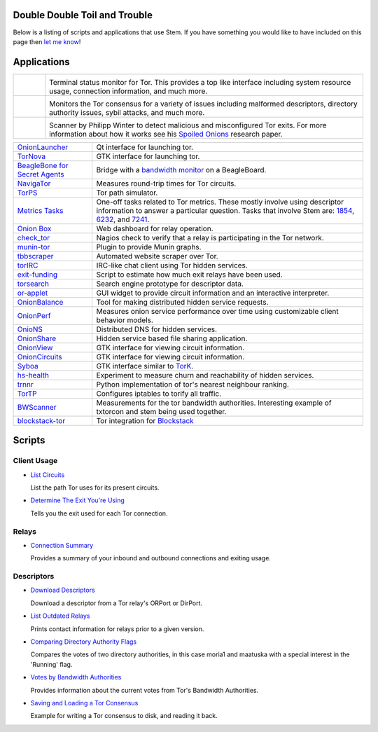 Double Double Toil and Trouble
==============================

Below is a listing of scripts and applications that use Stem. If you have
something you would like to have included on this page then `let me know
<https://www.atagar.com/contact/>`_!

Applications
============

.. Image Sources:
   
   * Nyx
     Source: Oxygen (http://www.oxygen-icons.org/)
     License: CC v3 (A, SA)
     File: apps/utilities-system-monitor.png
   
   * Doctor
     Source: https://openclipart.org/detail/29839/stethoscope-by-metalmarious
     License: Public Domain
   
   * Exit Map
     Source: https://openclipart.org/detail/120607/treasure-map-by-tzunghaor
     License: Public Domain

.. list-table::
   :widths: 1 10
   :header-rows: 0

   * - .. image:: /_static/nyx.png
          :target: https://nyx.torproject.org/

     - .. image:: /_static/label/nyx.png
          :target: https://nyx.torproject.org/

       Terminal status monitor for Tor. This provides a top like interface
       including system resource usage, connection information, and much more.

   * - .. image:: /_static/doctor.png
          :target: https://gitweb.torproject.org/doctor.git/tree

     - .. image:: /_static/label/doctor.png
          :target: https://gitweb.torproject.org/doctor.git/tree

       Monitors the Tor consensus for a variety of issues including malformed
       descriptors, directory authority issues, sybil attacks, and much more.

   * - .. image:: /_static/exit_map.png
          :target: http://www.cs.kau.se/philwint/spoiled_onions/

     - .. image:: /_static/label/exit_map.png
          :target: http://www.cs.kau.se/philwint/spoiled_onions/

       Scanner by Philipp Winter to detect malicious and misconfigured Tor
       exits. For more information about how it works see his `Spoiled
       Onions <http://www.cs.kau.se/philwint/spoiled_onions/techreport.pdf>`_
       research paper.

=========================================================================================================== ==========
`OnionLauncher <https://github.com/neelchauhan/OnionLauncher>`_                                             Qt interface for launching tor.
`TorNova <https://github.com/neelchauhan/TorNova>`_                                                         GTK interface for launching tor.
`BeagleBone for Secret Agents <https://github.com/jbdatko/beagle-bone-for-secret-agents>`_                  Bridge with a `bandwidth monitor <https://github.com/jbdatko/beagle-bone-for-secret-agents/blob/master/ch2/beaglebridge.py>`_ on a BeagleBoard.
`NavigaTor <https://naviga-tor.github.io>`_                                                                 Measures round-trip times for Tor circuits.
`TorPS <https://www.torproject.org/getinvolved/volunteer.html.en#project-torps>`_                           Tor path simulator.
`Metrics Tasks <https://gitweb.torproject.org/metrics-tasks.git/tree>`_                                     One-off tasks related to Tor metrics. These mostly involve using descriptor information to answer a particular question. Tasks that involve Stem are: `1854 <https://gitweb.torproject.org/metrics-tasks.git/blob/HEAD:/task-1854/pylinf.py>`_, `6232 <https://gitweb.torproject.org/metrics-tasks.git/tree/task-6232/pyentropy.py>`_, and `7241 <https://gitweb.torproject.org/metrics-tasks.git/tree/task-7241/first_pass.py>`_.
`Onion Box <https://github.com/ralphwetzel/theonionbox>`_                                                   Web dashboard for relay operation.
`check_tor <http://anonscm.debian.org/gitweb/?p=users/lunar/check_tor.git;a=blob;f=check_tor.py;hb=HEAD>`_  Nagios check to verify that a relay is participating in the Tor network.
`munin-tor <https://github.com/daftaupe/munin-tor>`_                                                        Plugin to provide Munin graphs.
`tbbscraper <https://github.com/zackw/tbbscraper/blob/master/collector/lib/controller/controller.py>`_      Automated website scraper over Tor.
`torIRC <https://gist.github.com/torifier/f1a7c1ac7b6b003cd9e1c187df2c5347>`_                               IRC-like chat client using Tor hidden services.
`exit-funding <https://github.com/torservers/exit-funding>`_                                                Script to estimate how much exit relays have been used.
`torsearch <https://github.com/wfn/torsearch>`_                                                             Search engine prototype for descriptor data.
`or-applet <https://github.com/Yawning/or-applet>`_                                                         GUI widget to provide circuit information and an interactive interpreter.
`OnionBalance <https://github.com/DonnchaC/onionbalance>`_                                                  Tool for making distributed hidden service requests.
`OnionPerf <https://github.com/robgjansen/onionperf>`_                                                      Measures onion service performance over time using customizable client behavior models.
`OnioNS <https://github.com/Jesse-V/OnioNS-client>`_                                                        Distributed DNS for hidden services.
`OnionShare <https://github.com/micahflee/onionshare>`_                                                     Hidden service based file sharing application.
`OnionView <https://github.com/skyguy/onionview>`_                                                          GTK interface for viewing circuit information.
`OnionCircuits <https://git-tails.immerda.ch/onioncircuits/>`_                                              GTK interface for viewing circuit information.
`Syboa <https://gitorious.org/syboa/syboa>`_                                                                GTK interface similar to `TorK <http://sourceforge.net/projects/tork/>`_.
`hs-health <https://gitlab.com/hs-health/hs-health>`_                                                       Experiment to measure churn and reachability of hidden services.
`trnnr <https://github.com/NullHypothesis/trnnr>`_                                                          Python implementation of tor's nearest neighbour ranking.
`TorTP <https://github.com/vinc3nt/stem-tortp>`_                                                            Configures iptables to torify all traffic.
`BWScanner <https://github.com/TheTorProject/bwscanner>`_                                                   Measurements for the tor bandwidth authorities. Interesting example of txtorcon and stem being used together.
`blockstack-tor <https://github.com/blockstack/blockstack-tor>`_                                            Tor integration for `Blockstack <https://github.com/blockstack/blockstack>`_
=========================================================================================================== ==========

Scripts
=======

Client Usage
------------

* `List Circuits <examples/list_circuits.html>`_

  List the path Tor uses for its present circuits.

* `Determine The Exit You're Using <examples/exit_used.html>`_

  Tells you the exit used for each Tor connection.

Relays
------

* `Connection Summary <examples/relay_connections.html>`_

  Provides a summary of your inbound and outbound connections and exiting
  usage.

Descriptors
-----------

* `Download Descriptors <examples/download_descriptor.html>`_

  Download a descriptor from a Tor relay's ORPort or DirPort.

* `List Outdated Relays <examples/outdated_relays.html>`_

  Prints contact information for relays prior to a given version.

* `Comparing Directory Authority Flags <examples/compare_flags.html>`_

  Compares the votes of two directory authorities, in this case moria1 and
  maatuska with a special interest in the 'Running' flag.

* `Votes by Bandwidth Authorities <examples/votes_by_bandwidth_authorities.html>`_

  Provides information about the current votes from Tor's Bandwidth
  Authorities.

* `Saving and Loading a Tor Consensus <examples/persisting_a_consensus.html>`_

  Example for writing a Tor consensus to disk, and reading it back.

